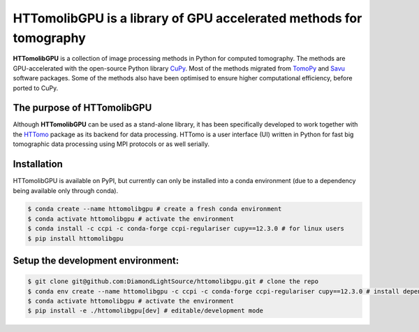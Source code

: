 HTTomolibGPU is a library of GPU accelerated methods for tomography
--------------------------------------------------------------------

**HTTomolibGPU** is a collection of image processing methods in Python for computed tomography.
The methods are GPU-accelerated with the open-source Python library `CuPy <https://cupy.dev/>`_. Most of the
methods migrated from `TomoPy <https://tomopy.readthedocs.io/en/stable/>`_ and `Savu <https://savu.readthedocs.io/en/latest/>`_ software packages.
Some of the methods also have been optimised to ensure higher computational efficiency, before ported to CuPy.

The purpose of HTTomolibGPU
===========================

Although **HTTomolibGPU** can be used as a stand-alone library, it has been specifically developed to work together with the 
`HTTomo <https://diamondlightsource.github.io/httomo/>`_ package as
its backend for data processing. HTTomo is a user interface (UI) written in Python for fast big tomographic data processing using
MPI protocols or as well serially.

Installation
============

HTTomolibGPU is available on PyPI, but currently can only be installed into a conda environment
(due to a dependency being available only through conda).

.. code-block:: console

   $ conda create --name httomolibgpu # create a fresh conda environment
   $ conda activate httomolibgpu # activate the environment
   $ conda install -c ccpi -c conda-forge ccpi-regulariser cupy==12.3.0 # for linux users
   $ pip install httomolibgpu

Setup the development environment:
==================================

.. code-block:: console

   $ git clone git@github.com:DiamondLightSource/httomolibgpu.git # clone the repo
   $ conda env create --name httomolibgpu -c ccpi -c conda-forge ccpi-regulariser cupy==12.3.0 # install dependencies
   $ conda activate httomolibgpu # activate the environment
   $ pip install -e ./httomolibgpu[dev] # editable/development mode
